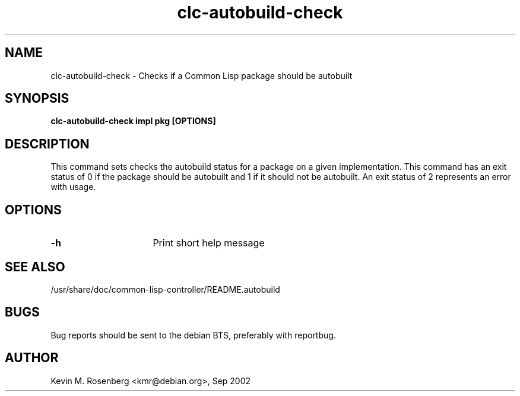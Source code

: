 .\" 	-*- Mode: Nroff -*-
.TH "clc-autobuild-check" "1" "" "" ""

.SH "NAME"
clc-autobuild-check \- Checks if a Common Lisp package should be autobuilt

.SH "SYNOPSIS"
.B clc-autobuild-check impl pkg [OPTIONS]

.SH "DESCRIPTION"
This command sets checks the autobuild status for a package on a
given implementation. This command has an exit status of 0 if the
package should be autobuilt and 1 if it should not be autobuilt.
An exit status of 2 represents an error with usage.

.SH "OPTIONS"
.TP 16
.B \-h
Print short help message

.SH "SEE ALSO"
/usr/share/doc/common-lisp-controller/README.autobuild

.SH "BUGS"

Bug reports should be sent to the debian BTS, preferably with
reportbug.

.SH "AUTHOR"
Kevin M. Rosenberg <kmr@debian.org>, Sep 2002

